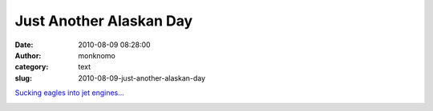 Just Another Alaskan Day
########################
:date: 2010-08-09 08:28:00
:author: monknomo
:category: text
:slug: 2010-08-09-just-another-alaskan-day

`Sucking eagles into jet engines...`_

.. raw:: html

   <div class="blogger-post-footer">

|image0|

.. raw:: html

   </div>

.. raw:: html

   </p>

.. _Sucking eagles into jet engines...: http://www.adn.com/2010/08/08/1401046/jet-takeoff-aborted-after-eagle.html

.. |image0| image:: https://blogger.googleusercontent.com/tracker/5640146011587021512-3938355018350808295?l=monknomo.blogspot.com

